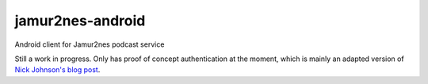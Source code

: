 jamur2nes-android
=================

Android client for Jamur2nes podcast service

Still a work in progress.  Only has proof of concept authentication at the
moment, which is mainly an adapted version of
`Nick Johnson's blog post
<http://blog.notdot.net/2010/05/Authenticating-against-App-Engine-from-an-Android-app>`_.